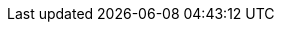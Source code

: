 :mySid:     HA1
:mySidLc:   ha1
:myAscsIno: 00
:myErsIno:  10
:myPasIno:  01
:myDSecIno: 02
:mySapAdm:  {mySidLc}adm
:mySapPwd:  SuSE1234
:bsSidDB: H04
:bsSidDBLc: h04
:bsDBadm: {bsSidDBLc}adm
:bsDBIno: 00

:myInstAscs: ASCS{myAscsIno}
:myInstErs:  ERS{myErsIno}
:myInstPas:  DVEBMGS{myPasIno}
:myInstDSec:   D{myDSecIno}
:bsInstPas: D{myPasIno}

:myDev: /dev/sdb
:myDevPartSbd:   /dev/sdb1
:myDevPartAscs:  efs-name:/ASCS00
:myDevPartErs:   efs-name:/ERS10
:myDevPartDb:    /dev/sdb2
:myDevPartDbExt: /dev/vdb1
:myDevPartPas:   /dev/sdb3
:myDevPartSec:   /dev/sdb4
:bsDevPartDbS: /dev/sdc1
:bsDevPartDbL: /dev/sdc2
:bsDevPartDbD: /dev/sdc3

:myMpAscs: /usr/sap/{mySid}/{myInstAscs}
:myMpErs:  /usr/sap/{mySid}/{myInstErs}
:myMPDb:   /sapdb
:bsMPDb:  /hana
:myMPPas:  /usr/sap/{mySid}/{myInstPas}
:myMPSec:  /usr/sap/{mySid}/{myInstDSec}

:myNFSSrv: nfs1
:myNFSExpPath: /data/nfs/suseEnqReplNW740
:myNFSSapmnt: /sapmnt
:myNFSSys:   /usr/sap/{mySid}/SYS
:myNFSExpPathSapMedia: /data/SCT/media/SAP-MEDIA/NW74
:bsNFSExpPathSapMedia: /data/SCT/media/SAP-MEDIA/NW75
:myNFSSapmedia: /sapcd

:myVipNAscs: sapha1as
:myVipNErs:  sapha1er
:myVipNDb:   sapha1db
:bsVipNDb:   sapnwcdb
:myVipNPas:  sapha1ci
:myVipNDSec:   sapha1d2

:myNode1: hacert01
:myNode2: hacert02
:myNode3: hacert03
:myNodeServiceASCS: sapha1as
:myNodeServiceERS: sapha1er

:myIPNode1:  10.0.0.111
:myIPNode2:  10.0.0.112
:myIPNode3:  10.0.0.113

:myVipAAscs: 192.168.201.116
:myVipAErs:  192.168.201.117
:myVipAPas:  10.0.0.114
:myVipADb:   192.168.201.118
:myVipADSec:  10.0.0.115
:myVipNM: /32

:myHaNetIf: eth0
:bsHaNetIf: eth2

:sap: SAP
:sapReg: SAP*
:sapBS: {SAP} Business Suite
:sapBSReg: {SAPReg} Business Suite
:sapNW: {SAP} NetWeaver
:sapCert: {SAP} NW-HA-CLU 7.40
:sapERS: {sap} Enqueue Replication Server
:sapHana: {sap} HANA
:s4Hana: {sap} S/4 HANA
:sapStartSrv: sapstartsrv
:sapCtrl: sapcontrol
:sapHostAgent: saphostagent

:linux: Linux

:slesProdVersion: 12

:suse: SUSE
:SUSEReg: SUSE(R)
:sleAbbr: SLE
:sle: SUSE Linux Enterprise
:sleReg: {SUSEReg} Linux Enterprise
:slesAbbr: SLES
:sles: {sle} Server
:slesReg: {sleReg} Server
:sles4sapAbbr: {slesAbbr} for {SAP}
:sles4sap: {sles} for {SAP} applications
:sles4sapReg: {slesReg} for {SAP} applications
:sleHA: {sle} High Availability
:s4sClConnector: sap-suse-cluster-connector
:sapHanaSR: {sap}HanaSR
